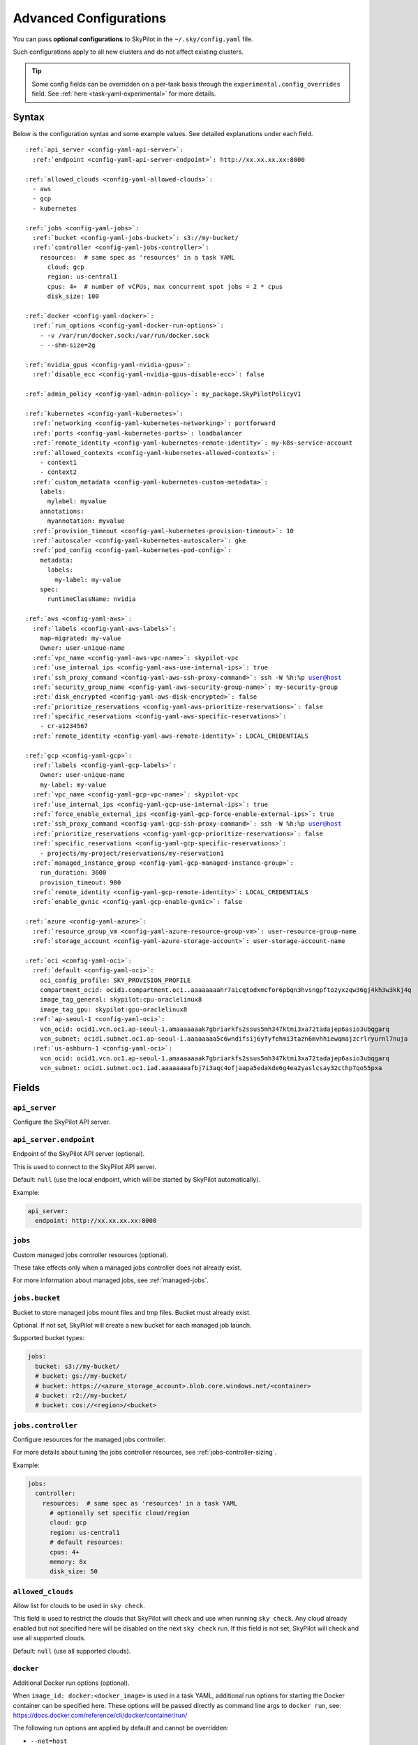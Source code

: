 .. _config-yaml:

Advanced Configurations
=======================

You can pass **optional configurations** to SkyPilot in the ``~/.sky/config.yaml`` file.

Such configurations apply to all new clusters and do not affect existing clusters.

.. tip::

  Some config fields can be overridden on a per-task basis through the ``experimental.config_overrides`` field. See :ref:`here <task-yaml-experimental>` for more details.

Syntax
------

Below is the configuration syntax and some example values. See detailed explanations under each field.

.. parsed-literal::

  :ref:`api_server <config-yaml-api-server>`:
    :ref:`endpoint <config-yaml-api-server-endpoint>`: \http://xx.xx.xx.xx:8000

  :ref:`allowed_clouds <config-yaml-allowed-clouds>`:
    - aws
    - gcp
    - kubernetes

  :ref:`jobs <config-yaml-jobs>`:
    :ref:`bucket <config-yaml-jobs-bucket>`: s3://my-bucket/
    :ref:`controller <config-yaml-jobs-controller>`:
      resources:  # same spec as 'resources' in a task YAML
        cloud: gcp
        region: us-central1
        cpus: 4+  # number of vCPUs, max concurrent spot jobs = 2 * cpus
        disk_size: 100

  :ref:`docker <config-yaml-docker>`:
    :ref:`run_options <config-yaml-docker-run-options>`:
      - -v /var/run/docker.sock:/var/run/docker.sock
      - --shm-size=2g

  :ref:`nvidia_gpus <config-yaml-nvidia-gpus>`:
    :ref:`disable_ecc <config-yaml-nvidia-gpus-disable-ecc>`: false

  :ref:`admin_policy <config-yaml-admin-policy>`: my_package.SkyPilotPolicyV1

  :ref:`kubernetes <config-yaml-kubernetes>`:
    :ref:`networking <config-yaml-kubernetes-networking>`: portforward
    :ref:`ports <config-yaml-kubernetes-ports>`: loadbalancer
    :ref:`remote_identity <config-yaml-kubernetes-remote-identity>`: my-k8s-service-account
    :ref:`allowed_contexts <config-yaml-kubernetes-allowed-contexts>`:
      - context1
      - context2
    :ref:`custom_metadata <config-yaml-kubernetes-custom-metadata>`:
      labels:
        mylabel: myvalue
      annotations:
        myannotation: myvalue
    :ref:`provision_timeout <config-yaml-kubernetes-provision-timeout>`: 10
    :ref:`autoscaler <config-yaml-kubernetes-autoscaler>`: gke
    :ref:`pod_config <config-yaml-kubernetes-pod-config>`:
      metadata:
        labels:
          my-label: my-value
      spec:
        runtimeClassName: nvidia

  :ref:`aws <config-yaml-aws>`:
    :ref:`labels <config-yaml-aws-labels>`:
      map-migrated: my-value
      Owner: user-unique-name
    :ref:`vpc_name <config-yaml-aws-vpc-name>`: skypilot-vpc
    :ref:`use_internal_ips <config-yaml-aws-use-internal-ips>`: true
    :ref:`ssh_proxy_command <config-yaml-aws-ssh-proxy-command>`: ssh -W %h:%p user@host
    :ref:`security_group_name <config-yaml-aws-security-group-name>`: my-security-group
    :ref:`disk_encrypted <config-yaml-aws-disk-encrypted>`: false
    :ref:`prioritize_reservations <config-yaml-aws-prioritize-reservations>`: false
    :ref:`specific_reservations <config-yaml-aws-specific-reservations>`:
      - cr-a1234567
    :ref:`remote_identity <config-yaml-aws-remote-identity>`: LOCAL_CREDENTIALS

  :ref:`gcp <config-yaml-gcp>`:
    :ref:`labels <config-yaml-gcp-labels>`:
      Owner: user-unique-name
      my-label: my-value
    :ref:`vpc_name <config-yaml-gcp-vpc-name>`: skypilot-vpc
    :ref:`use_internal_ips <config-yaml-gcp-use-internal-ips>`: true
    :ref:`force_enable_external_ips <config-yaml-gcp-force-enable-external-ips>`: true
    :ref:`ssh_proxy_command <config-yaml-gcp-ssh-proxy-command>`: ssh -W %h:%p user@host
    :ref:`prioritize_reservations <config-yaml-gcp-prioritize-reservations>`: false
    :ref:`specific_reservations <config-yaml-gcp-specific-reservations>`:
      - projects/my-project/reservations/my-reservation1
    :ref:`managed_instance_group <config-yaml-gcp-managed-instance-group>`:
      run_duration: 3600
      provision_timeout: 900
    :ref:`remote_identity <config-yaml-gcp-remote-identity>`: LOCAL_CREDENTIALS
    :ref:`enable_gvnic <config-yaml-gcp-enable-gvnic>`: false

  :ref:`azure <config-yaml-azure>`:
    :ref:`resource_group_vm <config-yaml-azure-resource-group-vm>`: user-resource-group-name
    :ref:`storage_account <config-yaml-azure-storage-account>`: user-storage-account-name

  :ref:`oci <config-yaml-oci>`:
    :ref:`default <config-yaml-oci>`:
      oci_config_profile: SKY_PROVISION_PROFILE
      compartment_ocid: ocid1.compartment.oc1..aaaaaaaahr7aicqtodxmcfor6pbqn3hvsngpftozyxzqw36gj4kh3w3kkj4q
      image_tag_general: skypilot:cpu-oraclelinux8
      image_tag_gpu: skypilot:gpu-oraclelinux8
    :ref:`ap-seoul-1 <config-yaml-oci>`:
      vcn_ocid: ocid1.vcn.oc1.ap-seoul-1.amaaaaaaak7gbriarkfs2ssus5mh347ktmi3xa72tadajep6asio3ubqgarq
      vcn_subnet: ocid1.subnet.oc1.ap-seoul-1.aaaaaaaa5c6wndifsij6yfyfehmi3tazn6mvhhiewqmajzcrlryurnl7nuja
    :ref:`us-ashburn-1 <config-yaml-oci>`:
      vcn_ocid: ocid1.vcn.oc1.ap-seoul-1.amaaaaaaak7gbriarkfs2ssus5mh347ktmi3xa72tadajep6asio3ubqgarq
      vcn_subnet: ocid1.subnet.oc1.iad.aaaaaaaafbj7i3aqc4ofjaapa5edakde6g4ea2yaslcsay32cthp7qo55pxa

Fields
----------


.. _config-yaml-api-server:

``api_server``
~~~~~~~~~~~~~~~~~~~

Configure the SkyPilot API server.

.. _config-yaml-api-server-endpoint:

``api_server.endpoint``
~~~~~~~~~~~~~~~~~~~~~~~

Endpoint of the SkyPilot API server (optional).

This is used to connect to the SkyPilot API server.

Default: ``null`` (use the local endpoint, which will be started by SkyPilot automatically).

Example:

.. code-block:: yaml

  api_server:
    endpoint: http://xx.xx.xx.xx:8000


.. _config-yaml-jobs:

``jobs``
~~~~~~~~

Custom managed jobs controller resources (optional).

These take effects only when a managed jobs controller does not already exist.

For more information about managed jobs, see :ref:`managed-jobs`.


.. _config-yaml-jobs-bucket:

``jobs.bucket``
~~~~~~~~~~~~~~~

Bucket to store managed jobs mount files and tmp files. Bucket must already exist.

Optional. If not set, SkyPilot will create a new bucket for each managed job launch.

Supported bucket types:

.. code-block:: yaml

  jobs:
    bucket: s3://my-bucket/
    # bucket: gs://my-bucket/
    # bucket: https://<azure_storage_account>.blob.core.windows.net/<container>
    # bucket: r2://my-bucket/
    # bucket: cos://<region>/<bucket>

.. _config-yaml-jobs-controller:

``jobs.controller``
~~~~~~~~~~~~~~~~~~~

Configure resources for the managed jobs controller.

For more details about tuning the jobs controller resources, see :ref:`jobs-controller-sizing`.

Example:

.. code-block:: yaml

  jobs:
    controller:
      resources:  # same spec as 'resources' in a task YAML
        # optionally set specific cloud/region
        cloud: gcp
        region: us-central1
        # default resources:
        cpus: 4+
        memory: 8x
        disk_size: 50

.. _config-yaml-allowed-clouds:

``allowed_clouds``
~~~~~~~~~~~~~~~~~~

Allow list for clouds to be used in ``sky check``.

This field is used to restrict the clouds that SkyPilot will check and use
when running ``sky check``. Any cloud already enabled but not specified here
will be disabled on the next ``sky check`` run.
If this field is not set, SkyPilot will check and use all supported clouds.

Default: ``null`` (use all supported clouds).

.. _config-yaml-docker:

``docker``
~~~~~~~~~~~~~~~~~~~~

Additional Docker run options (optional).

When ``image_id: docker:<docker_image>`` is used in a task YAML, additional
run options for starting the Docker container can be specified here.
These options will be passed directly as command line args to ``docker run``,
see: https://docs.docker.com/reference/cli/docker/container/run/

The following run options are applied by default and cannot be overridden:

- ``--net=host``
- ``--cap-add=SYS_ADMIN``
- ``--device=/dev/fuse``
- ``--security-opt=apparmor:unconfined``
- ``--runtime=nvidia # Applied if nvidia GPUs are detected on the host``

.. _config-yaml-docker-run-options:

``docker.run_options``
~~~~~~~~~~~~~~~~~~~~~~

This field can be useful for mounting volumes and other advanced Docker
configurations. You can specify a list of arguments or a string, where the
former will be combined into a single string with spaces. The following is
an example option for mounting the Docker socket and increasing the size of ``/dev/shm``:

Example:

.. code-block:: yaml

  docker:
    run_options:
      - -v /var/run/docker.sock:/var/run/docker.sock
      - --shm-size=2g

.. _config-yaml-nvidia-gpus:

``nvidia_gpus``
~~~~~~~~~~~~~~~~

.. _config-yaml-nvidia-gpus-disable-ecc:

``nvidia_gpus.disable_ecc``
~~~~~~~~~~~~~~~~~~~~~~~~~~~

Disable ECC for NVIDIA GPUs (optional).

Set to true to disable ECC for NVIDIA GPUs during provisioning. This is
useful to improve the GPU performance in some cases (up to 30%
improvement). This will only be applied if a cluster is requested with
NVIDIA GPUs. This is best-effort -- not guaranteed to work on all clouds
e.g., RunPod and Kubernetes does not allow rebooting the node, though
RunPod has ECC disabled by default.

Note: this setting will cause a reboot during the first provisioning of
the cluster, which may take a few minutes.

Reference: `portal.nutanix.com/page/documents/kbs/details?targetId=kA00e000000LKjOCAW <https://portal.nutanix.com/page/documents/kbs/details?targetId=kA00e000000LKjOCAW>`_

Default: ``false``.

.. _config-yaml-admin-policy:

``admin_policy``
~~~~~~~~~~~~~~~~

Admin policy to be applied to all tasks (optional).

The policy class to be applied to all tasks, which can be used to validate
and mutate user requests.

This is useful for enforcing certain policies on all tasks, such as:

- Adding custom labels.
- Enforcing resource limits.
- Restricting cloud providers.
- Requiring spot instances.
- Setting autostop timeouts.

See :ref:`advanced-policy-config` for details.

Example:

.. code-block:: yaml

  admin_policy: my_package.SkyPilotPolicyV1

.. _config-yaml-aws:

``aws``
~~~~~~~

Advanced AWS configurations (optional).

Apply to all new instances but not existing ones.

.. _config-yaml-aws-labels:

``aws.labels``
~~~~~~~~~~~~~~~

Tags to assign to all instances and buckets created by SkyPilot (optional).

Example use case: cost tracking by user/team/project.

Users should guarantee that these key-values are valid AWS tags, otherwise
errors from the cloud provider will be surfaced.

Example:

.. code-block:: yaml

  aws:
    labels:
      # (Example) AWS Migration Acceleration Program (MAP). This tag enables the
      # program's discounts.
      # Ref: https://docs.aws.amazon.com/mgn/latest/ug/map-program-tagging.html
      map-migrated: my-value
      # (Example) Useful for keeping track of who launched what.  An IAM role
      # can be restricted to operate on instances owned by a certain name.
      # Ref: https://docs.aws.amazon.com/IAM/latest/UserGuide/reference_policies_examples_ec2_tag-owner.html
      #
      # NOTE: SkyPilot by default assigns a "skypilot-user: <username>" tag to
      # all AWS/GCP/Azure instances launched by SkyPilot.
      Owner: user-unique-name
      # Other examples:
      my-tag: my-value


.. _config-yaml-aws-vpc-name:

``aws.vpc_name``
~~~~~~~~~~~~~~~~

VPC to use in each region (optional).

If this is set, SkyPilot will only provision in regions that contain a VPC
with this name (provisioner automatically looks for such regions).
Regions without a VPC with this name will not be used to launch nodes.

Default: ``null`` (use the default VPC in each region).

.. _config-yaml-aws-use-internal-ips:

``aws.use_internal_ips``
~~~~~~~~~~~~~~~~~~~~~~~~

Should instances be assigned private IPs only? (optional).

Set to true to use private IPs to communicate between the local client and
any SkyPilot nodes. This requires the networking stack be properly set up.

When set to ``true``, SkyPilot will only use private subnets to launch nodes.
Private subnets are defined as those satisfying both of these properties:

  1. Subnets whose route tables have no routes to an internet gateway (IGW);

  2. Subnets that are configured to not assign public IPs by default
     (the ``map_public_ip_on_launch`` attribute is ``false``).

This flag is typically set together with ``vpc_name`` above and
``ssh_proxy_command`` below.

Default: ``false``.

.. _config-yaml-aws-ssh-proxy-command:

``aws.ssh_proxy_command``
~~~~~~~~~~~~~~~~~~~~~~~~~

SSH proxy command (optional).

Useful for using a jump server to communicate with SkyPilot nodes hosted
in private VPC/subnets without public IPs. Typically set together with
``vpc_name`` and ``use_internal_ips`` above.

If set, this is passed as the ``-o ProxyCommand`` option for any SSH
connections (including rsync) used to communicate between the local client
and any SkyPilot nodes. (This option is not used between SkyPilot nodes,
since they are behind the proxy / may not have such a proxy set up.)

Default: ``null``.

Format 1:
  A string; the same proxy command is used for all regions.
Format 2:
  A dict mapping region names to region-specific proxy commands.
  NOTE: This restricts SkyPilot's search space for this cloud to only use
  the specified regions and not any other regions in this cloud.

Example:

.. code-block:: yaml

  aws:
    # Format 1
    ssh_proxy_command: ssh -W %h:%p -i ~/.ssh/sky-key -o StrictHostKeyChecking=no ec2-user@<jump server public ip>

    # Format 2
    ssh_proxy_command:
      us-east-1: ssh -W %h:%p -p 1234 -o StrictHostKeyChecking=no myself@my.us-east-1.proxy
      us-east-2: ssh -W %h:%p -i ~/.ssh/sky-key -o StrictHostKeyChecking=no ec2-user@<jump server public ip>

.. _config-yaml-aws-security-group-name:

``aws.security_group_name``
~~~~~~~~~~~~~~~~~~~~~~~~~~~

Security group (optional).

Security group name to use for AWS instances. If not specified,
SkyPilot will use the default name for the security group: ``sky-sg-<hash>``

Note: please ensure the security group name specified exists in the
regions the instances are going to be launched or the AWS account has the
permission to create a security group.

Some example use cases are shown below. All fields are optional.

- ``<string>``: Apply the service account with the specified name to all instances.

- ``<list of single-element dict>``: A list of single-element dictionaries mapping
  from the cluster name (pattern) to the security group name to use. The matching
  of the cluster name is done in the same order as the list.

  NOTE: If none of the wildcard expressions in the dictionary match the cluster
  name, SkyPilot will use the default security group name as mentioned above:
  ``sky-sg-<hash>``. To specify your default, use ``*`` as the wildcard expression.

Example:

.. code-block:: yaml

  aws:
    # Format 1
    security_group_name: my-security-group

    # Format 2
    security_group_name:
      - my-cluster-name: my-security-group-1
      - sky-serve-controller-*: my-security-group-2
      - "*": my-default-security-group

.. _config-yaml-aws-disk-encrypted:

``aws.disk_encrypted``
~~~~~~~~~~~~~~~~~~~~~~

Encrypted boot disk (optional).

Set to ``true`` to encrypt the boot disk of all AWS instances launched by
SkyPilot. This is useful for compliance with data protection regulations.

Default: ``false``.

.. _config-yaml-aws-prioritize-reservations:

``aws.prioritize_reservations``
~~~~~~~~~~~~~~~~~~~~~~~~~~~~~~~

Reserved capacity (optional).

Whether to prioritize capacity reservations (considered as 0 cost) in the
optimizer.

If you have capacity reservations in your AWS project:
Setting this to ``true`` guarantees the optimizer will pick any matching
reservation within all regions and AWS will auto consume your reservations
with instance match criteria to "open", and setting to ``false`` means
optimizer uses regular, non-zero pricing in optimization (if by chance any
matching reservation exists, AWS will still consume the reservation).

Note: this setting is default to ``false`` for performance reasons, as it can
take half a minute to retrieve the reservations from AWS when set to ``true``.

Default: ``false``.

.. _config-yaml-aws-specific-reservations:

``aws.specific_reservations``
~~~~~~~~~~~~~~~~~~~~~~~~~~~~~

The targeted capacity reservations (``CapacityReservationId``) to be
considered when provisioning clusters on AWS. SkyPilot will automatically
prioritize this reserved capacity (considered as zero cost) if the
requested resources matches the reservation.

Ref: https://docs.aws.amazon.com/AWSEC2/latest/UserGuide/capacity-reservations-launch.html

Example:

.. code-block:: yaml

  aws:
    specific_reservations:
      - cr-a1234567
      - cr-b2345678

.. _config-yaml-aws-remote-identity:

``aws.remote_identity``
~~~~~~~~~~~~~~~~~~~~~~~

Identity to use for AWS instances (optional).

Supported values:

1. **LOCAL_CREDENTIALS**:
   The user's local credential files will be uploaded to AWS instances created by SkyPilot.
   These credentials are used for:

   - Accessing cloud resources (e.g., private buckets).
   - Launching new instances (e.g., for jobs/serve controllers).

2. **SERVICE_ACCOUNT**:
   Local credential files are **not** uploaded to AWS instances. Instead:
   - SkyPilot will auto-create and reuse a service account (IAM role) for AWS instances.

3. **NO_UPLOAD**:
   No credentials will be uploaded to instances.
   This is useful to avoid overriding any existing credentials that may already be automounted on the cluster.

4. **Customized service account (IAM role)**:
   Specify this as either a ``<string>`` or a ``<list of single-element dict>``:

   - **<string>**: Apply the service account with the specified name to all instances.
   - **<list of single-element dict>**: A list of single-element dictionaries mapping cluster names (patterns) to service account names.

     * Matching of cluster names is done in the same order as the list.
     * If no wildcard expression matches the cluster name, ``LOCAL_CREDENTIALS`` will be used.
     * To specify a default, use ``*`` as the wildcard expression.

---

**Caveats for SERVICE_ACCOUNT with multicloud users**

1. This setting only affects AWS instances.
   Local AWS credentials will still be uploaded to **non-AWS instances** (since those may need access to AWS resources).
   To fully disable credential uploads, set ``remote_identity: NO_UPLOAD``.

2. If the SkyPilot jobs/serve controller is on AWS:
   - Non-AWS managed jobs or non-AWS service replicas will fail to access AWS resources.
   - This occurs because the controllers won't have AWS credential files to assign to these non-AWS instances.

---

**Example configuration**

.. code-block:: yaml

  aws:
    # Format 1
    remote_identity: my-service-account-name

    # Format 2
    remote_identity:
      - my-cluster-name: my-service-account-1
      - sky-serve-controller-*: my-service-account-2
      - "*": my-default-service-account


.. _config-yaml-gcp:

``gcp``
~~~~~~~

Advanced GCP configurations (optional).

Apply to all new instances but not existing ones.

.. _config-yaml-gcp-labels:

``gcp.labels``
~~~~~~~~~~~~~~~~

Labels to assign to all instances launched by SkyPilot (optional).

Example use case: cost tracking by user/team/project.

Users should guarantee that these key-values are valid GCP labels, otherwise
errors from the cloud provider will be surfaced.

Example:

.. code-block:: yaml

  gcp:
    labels:
      Owner: user-unique-name
      my-label: my-value

.. _config-yaml-gcp-vpc-name:

``gcp.vpc_name``
~~~~~~~~~~~~~~~~

VPC to use (optional).

Default: ``null``, which implies the following behavior. First, all existing
VPCs in the project are checked against the minimal recommended firewall
rules for SkyPilot to function. If any VPC satisfies these rules, it is
used. Otherwise, a new VPC named ``skypilot-vpc`` is automatically created
with the minimal recommended firewall rules and will be used.

If this field is set, SkyPilot will use the VPC with this name. Useful for
when users want to manually set up a VPC and precisely control its
firewall rules. If no region restrictions are given, SkyPilot only
provisions in regions for which a subnet of this VPC exists. Errors are
thrown if VPC with this name is not found. The VPC does not get modified
in any way, except when opening ports (e.g., via ``resources.ports``) in
which case new firewall rules permitting public traffic to those ports
will be added.

.. _config-yaml-gcp-use-internal-ips:

``gcp.use_internal_ips``
~~~~~~~~~~~~~~~~~~~~~~~~

Should instances be assigned private IPs only? (optional).

Set to ``true`` to use private IPs to communicate between the local client and
any SkyPilot nodes. This requires the networking stack be properly set up.

This flag is typically set together with ``vpc_name`` above and
``ssh_proxy_command`` below.

Default: ``false``.

.. _config-yaml-gcp-force-enable-external-ips:

``gcp.force_enable_external_ips``
~~~~~~~~~~~~~~~~~~~~~~~~~~~~~~~~~

Should instances in a vpc where communicated with via internal IPs still
have an external IP? (optional).

Set to ``true`` to force VMs to be assigned an exteral IP even when
``vpc_name`` and ``use_internal_ips`` are set.

Default: ``false``.

.. _config-yaml-gcp-ssh-proxy-command:

``gcp.ssh_proxy_command``
~~~~~~~~~~~~~~~~~~~~~~~~~

SSH proxy command (optional).

Please refer to the :ref:`aws.ssh_proxy_command <config-yaml-aws-ssh-proxy-command>` section above for more details.

Format 1:
  A string; the same proxy command is used for all regions.
Format 2:
  A dict mapping region names to region-specific proxy commands.
  NOTE: This restricts SkyPilot's search space for this cloud to only use
  the specified regions and not any other regions in this cloud.

Example:

.. code-block:: yaml

  gcp:
    # Format 1
    ssh_proxy_command: ssh -W %h:%p -i ~/.ssh/sky-key -o StrictHostKeyChecking=no gcpuser@<jump server public ip>

    # Format 2
    ssh_proxy_command:
      us-central1: ssh -W %h:%p -p 1234 -o StrictHostKeyChecking=no myself@my.us-central1.proxy
      us-west1: ssh -W %h:%p -i ~/.ssh/sky-key -o StrictHostKeyChecking=no gcpuser@<jump server public ip>

.. _config-yaml-gcp-prioritize-reservations:

``gcp.prioritize_reservations``
~~~~~~~~~~~~~~~~~~~~~~~~~~~~~~~

Reserved capacity (optional).

Whether to prioritize reserved instance types/locations (considered as 0
cost) in the optimizer.

If you have "automatically consumed" reservations in your GCP project:
  - Setting this to ``true`` guarantees the optimizer will pick any matching
    reservation and GCP will auto consume your reservation, and setting to
    ``false`` means optimizer uses regular, non-zero pricing in optimization (if
    by chance any matching reservation exists, GCP still auto consumes the
    reservation).

If you have "specifically targeted" reservations (set by the ``specific_reservations`` field below):
  - This field will automatically be set to ``true``.

Note: this setting is default to ``false`` for performance reasons, as it can
take half a minute to retrieve the reservations from GCP when set to ``true``.

Default: ``false``.

.. _config-yaml-gcp-specific-reservations:

``gcp.specific_reservations``
~~~~~~~~~~~~~~~~~~~~~~~~~~~~~

The "specifically targeted" reservations to be considered when provisioning
clusters on GCP. SkyPilot will automatically prioritize this reserved
capacity (considered as zero cost) if the requested resources matches the
reservation.

Ref: https://cloud.google.com/compute/docs/instances/reservations-overview#consumption-type

Example:

.. code-block:: yaml

  gcp:
    specific_reservations:
      - projects/my-project/reservations/my-reservation1
      - projects/my-project/reservations/my-reservation2

.. _config-yaml-gcp-managed-instance-group:

``gcp.managed_instance_group``
~~~~~~~~~~~~~~~~~~~~~~~~~~~~~~~

Managed instance group / DWS (optional).

SkyPilot supports launching instances in a managed instance group (MIG)
which schedules the GPU instance creation through DWS, offering a better
availability. This feature is only applied when a resource request
contains GPU instances.

``run_duration``: Duration for a created instance to be kept alive (in seconds, required).
This is required for the DWS to work properly. After the specified duration,
the instance will be terminated.

``provision_timeout``: Timeout for provisioning an instance by DWS (in seconds, optional).
This timeout determines how long SkyPilot will wait for a managed instance
group to create the requested resources before giving up, deleting the MIG
and failing over to other locations. Larger timeouts may increase the chance
for getting a resource, but will block failover to go to other zones/regions/clouds.

Default: ``900``.

Example:

.. code-block:: yaml

  gcp:
    managed_instance_group:
      run_duration: 3600
      provision_timeout: 900

.. _config-yaml-gcp-remote-identity:

``gcp.remote_identity``
~~~~~~~~~~~~~~~~~~~~~~~

Identity to use for GCP instances (optional).

Please refer to the aws.remote_identity section above for more details.

Default: ``LOCAL_CREDENTIALS``.

.. _config-yaml-gcp-enable-gvnic:

``gcp.enable_gvnic``
~~~~~~~~~~~~~~~~~~~~

Enable gVNIC network interface (optional).

Set to true to enable gVNIC network interface for all GCP instances
launched by SkyPilot. This is useful for improving network performance.

Default: ``false``.

.. _config-yaml-azure:

``azure``
~~~~~~~~~~~

Advanced Azure configurations (optional).

.. _config-yaml-azure-resource-group-vm:

``azure.resource_group_vm``
~~~~~~~~~~~~~~~~~~~~~~~~~~~

Resource group for VM resources (optional).

Name of the resource group to use for VM resources. If not specified,
SkyPilot will create a new resource group with a default name.

.. _config-yaml-azure-storage-account:

``azure.storage_account``
~~~~~~~~~~~~~~~~~~~~~~~~~

Storage account name (optional).

Name of the storage account to use. If not specified, SkyPilot will
create a new storage account with a default name.

Example:

.. code-block:: yaml

  azure:
    resource_group_vm: user-resource-group-name
    storage_account: user-storage-account-name

.. _config-yaml-kubernetes:

``kubernetes``
~~~~~~~~~~~~~~~

Advanced Kubernetes configurations (optional).

.. _config-yaml-kubernetes-networking:

``kubernetes.networking``
~~~~~~~~~~~~~~~~~~~~~~~~~

Networking mode (optional).

Can be one of:

- ``portforward``: Use port forwarding to access the pods.
- ``hostnetwork``: Use host network to access the pods.
- ``weave``: Use Weave CNI for networking.

Default: ``portforward``.

.. _config-yaml-kubernetes-ports:

``kubernetes.ports``
~~~~~~~~~~~~~~~~~~~~

Port configuration mode (optional).

Can be one of:

- ``loadbalancer``: Use LoadBalancer service to expose ports.
- ``nodeport``: Use NodePort service to expose ports.

Default: ``loadbalancer``.

.. _config-yaml-kubernetes-remote-identity:

``kubernetes.remote_identity``
~~~~~~~~~~~~~~~~~~~~~~~~~~~~~~

Service account for remote authentication (optional).

Name of the service account to use for remote authentication.

.. _config-yaml-kubernetes-allowed-contexts:

``kubernetes.allowed_contexts``
~~~~~~~~~~~~~~~~~~~~~~~~~~~~~~~

List of allowed Kubernetes contexts (optional).

List of context names that SkyPilot is allowed to use.

.. _config-yaml-kubernetes-custom-metadata:

``kubernetes.custom_metadata``
~~~~~~~~~~~~~~~~~~~~~~~~~~~~~~

Custom metadata for Kubernetes resources (optional).

Custom labels and annotations to apply to all Kubernetes resources.

.. _config-yaml-kubernetes-provision-timeout:

``kubernetes.provision_timeout``
~~~~~~~~~~~~~~~~~~~~~~~~~~~~~~~~~

Timeout for resource provisioning (optional).

Timeout in minutes for resource provisioning.

Default: ``10``.

.. _config-yaml-kubernetes-autoscaler:

``kubernetes.autoscaler``
~~~~~~~~~~~~~~~~~~~~~~~~~

Autoscaler type (optional).

Type of autoscaler used by the underlying Kubernetes cluster. Used to configure the GPU labels used by the pods submitted by SkyPilot.

Can be one of:

- ``gke``: Google Kubernetes Engine
- ``karpenter``: Karpenter
- ``generic``: Generic autoscaler, assumes nodes are labelled with ``skypilot.co/accelerator``.

.. _config-yaml-kubernetes-pod-config:

``kubernetes.pod_config``
~~~~~~~~~~~~~~~~~~~~~~~~~

Pod configuration settings (optional).

Additional pod configuration settings to apply to all pods.

Example:

.. code-block:: yaml

  kubernetes:
    networking: portforward
    ports: loadbalancer
    remote_identity: my-k8s-service-account
    allowed_contexts:
      - context1
      - context2
    custom_metadata:
      labels:
        mylabel: myvalue
      annotations:
        myannotation: myvalue
    provision_timeout: 10
    autoscaler: gke
    pod_config:
      metadata:
        labels:
          my-label: my-value
      spec:
        runtimeClassName: nvidia
        imagePullSecrets:
          - name: my-secret
        containers:
          - env:
              - name: HTTP_PROXY
                value: http://proxy-host:3128
            volumeMounts:
              - mountPath: /foo
                name: example-volume
                readOnly: true
        volumes:
          - name: example-volume
            hostPath:
                path: /tmp
                type: Directory
          - name: dshm
            emptyDir:
                medium: Memory
                sizeLimit: 3Gi

.. _config-yaml-oci:

``oci``
~~~~~~~

Advanced OCI configurations (optional).

``oci_config_profile``
    The profile name in ``~/.oci/config`` to use for launching instances.
    Default: ``DEFAULT``

``compartment_ocid``
    The OCID of the compartment to use for launching instances. If not set, the root compartment will be used (optional).

``image_tag_general``
    The default image tag to use for launching general instances (CPU) if the ``image_id`` parameter is not specified.
    Default: ``skypilot:cpu-ubuntu-2204``

``image_tag_gpu``
    The default image tag to use for launching GPU instances if the ``image_id`` parameter is not specified.
    Default: ``skypilot:gpu-ubuntu-2204``

The configuration can be specified either in the ``default`` section (applying to all regions unless overridden) or in region-specific sections.

Example:

.. code-block:: yaml

    oci:
        # Region-specific configurations
        ap-seoul-1:
          # The OCID of the VCN to use for instances (optional).
          vcn_ocid: ocid1.vcn.oc1.ap-seoul-1.amaaaaaaak7gbriarkfs2ssus5mh347ktmi3xa72tadajep6asio3ubqgarq
          # The OCID of the subnet to use for instances (optional).
          vcn_subnet: ocid1.subnet.oc1.ap-seoul-1.aaaaaaaa5c6wndifsij6yfyfehmi3tazn6mvhhiewqmajzcrlryurnl7nuja

        us-ashburn-1:
          vcn_ocid: ocid1.vcn.oc1.ap-seoul-1.amaaaaaaak7gbriarkfs2ssus5mh347ktmi3xa72tadajep6asio3ubqgarq
          vcn_subnet: ocid1.subnet.oc1.iad.aaaaaaaafbj7i3aqc4ofjaapa5edakde6g4ea2yaslcsay32cthp7qo55pxa
